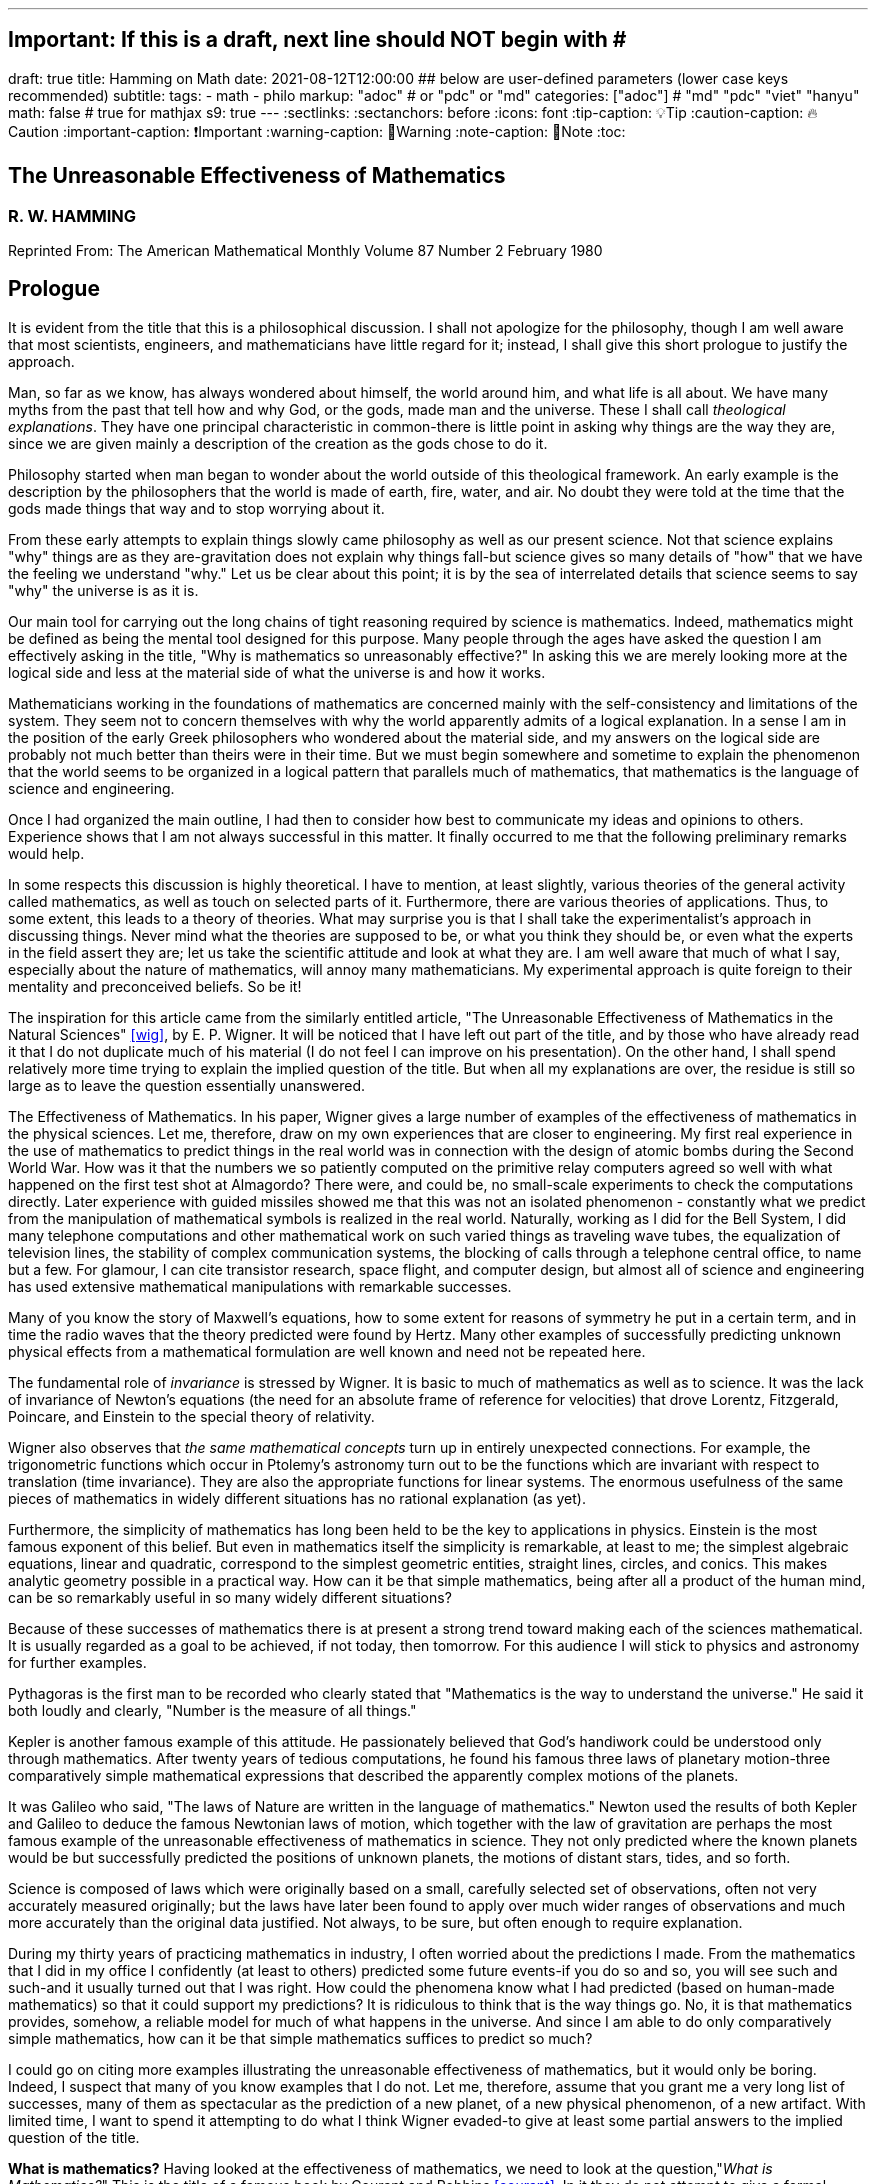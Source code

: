 ---
## Important: If this is a draft, next line should NOT begin with #
draft: true
title: Hamming on Math
date: 2021-08-12T12:00:00
## below are user-defined parameters (lower case keys recommended)
subtitle:
tags:
  - math
  - philo
markup: "adoc"  # or "pdc" or "md"
categories: ["adoc"] # "md" "pdc" "viet" "hanyu"
math: false  # true for mathjax
s9: true
---
// BEGIN AsciiDoc Document Header
:sectlinks:
:sectanchors: before
:icons: font
:tip-caption: 💡Tip
:caution-caption: 🔥Caution
:important-caption: ❗️Important
:warning-caption: 🧨Warning
:note-caption: 🔖Note
:toc:
// After blank line, BEGIN asciidoc

## The Unreasonable Effectiveness of Mathematics
### R. W. HAMMING

Reprinted From: The American Mathematical Monthly
Volume 87 Number 2 February 1980


== Prologue
It is evident from the title that this is a philosophical discussion. I shall not apologize for the philosophy, though I am well aware that most scientists, engineers, and mathematicians have little regard for it; instead, I shall give this short prologue to justify the approach.

Man, so far as we know, has always wondered about himself, the world around him, and what life is all about. We have many myths from the past that tell how and why God, or the gods, made man and the universe. These I shall call _theological explanations_. They have one principal characteristic in common-there is little point in asking why things are the way they are, since we are given mainly a description of the creation as the gods chose to do it.

Philosophy started when man began to wonder about the world outside of this theological framework. An early example is the description by the philosophers that the world is made of earth, fire, water, and air. No doubt they were told at the time that the gods made things that way and to stop worrying about it.

From these early attempts to explain things slowly came philosophy as well as our present science. Not that science explains "why" things are as they are-gravitation does not explain why things fall-but science gives so many details of "how" that we have the feeling we understand "why." Let us be clear about this point; it is by the sea of interrelated details that science seems to say "why" the universe is as it is.

Our main tool for carrying out the long chains of tight reasoning required by science is mathematics. Indeed, mathematics might be defined as being the mental tool designed for this purpose. Many people through the ages have asked the question I am effectively asking in the title, "Why is mathematics so unreasonably effective?" In asking this we are merely looking more at the logical side and less at the material side of what the universe is and how it works.

Mathematicians working in the foundations of mathematics are concerned mainly with the self-consistency and limitations of the system. They seem not to concern themselves with why the world apparently admits of a logical explanation. In a sense I am in the position of the early Greek philosophers who wondered about the material side, and my answers on the logical side are probably not much better than theirs were in their time. But we must begin somewhere and sometime to explain the phenomenon that the world seems to be organized in a logical pattern that parallels much of mathematics, that mathematics is the language of science and engineering.

Once I had organized the main outline, I had then to consider how best to communicate my ideas and opinions to others. Experience shows that I am not always successful in this matter. It finally occurred to me that the following preliminary remarks would help.

In some respects this discussion is highly theoretical. I have to mention, at least slightly, various theories of the general activity called mathematics, as well as touch on selected parts of it. Furthermore, there are various theories of applications. Thus, to some extent, this leads to a theory of theories. What may surprise you is that I shall take the experimentalist's approach in discussing things. Never mind what the theories are supposed to be, or what you think they should be, or even what the experts in the field assert they are; let us take the scientific attitude and look at what they are. I am well aware that much of what I say, especially about the nature of mathematics, will annoy many mathematicians. My experimental approach is quite foreign to their mentality and preconceived beliefs. So be it!

The inspiration for this article came from the similarly entitled article, "The Unreasonable Effectiveness of Mathematics in the Natural Sciences" <<wig>>, by E. P. Wigner. It will be noticed that I have left out part of the title, and by those who have already read it that I do not duplicate much of his material (I do not feel I can improve on his presentation). On the other hand, I shall spend relatively more time trying to explain the implied question of the title. But when all my explanations are over, the residue is still so large as to leave the question essentially unanswered.

The Effectiveness of Mathematics. In his paper, Wigner gives a large number of examples of the effectiveness of mathematics in the physical sciences. Let me, therefore, draw on my own experiences that are closer to engineering. My first real experience in the use of mathematics to predict things in the real world was in connection with the design of atomic bombs during the Second World War. How was it that the numbers we so patiently computed on the primitive relay computers agreed so well with what happened on the first test shot at Almagordo? There were, and could be, no small-scale experiments to check the computations directly. Later experience with guided missiles showed me that this was not an isolated phenomenon - constantly what we predict from the manipulation of mathematical symbols is realized in the real world. Naturally, working as I did for the Bell System, I did many telephone computations and other mathematical work on such varied things as traveling wave tubes, the equalization of television lines, the stability of complex communication systems, the blocking of calls through a telephone central office, to name but a few. For glamour, I can cite transistor research, space flight, and computer design, but almost all of science and engineering has used extensive mathematical manipulations with remarkable successes.

Many of you know the story of Maxwell's equations, how to some extent for reasons of symmetry he put in a certain term, and in time the radio waves that the theory predicted were found by Hertz. Many other examples of successfully predicting unknown physical effects from a mathematical formulation are well known and need not be repeated here.

The fundamental role of _invariance_ is stressed by Wigner. It is basic to much of mathematics as well as to science. It was the lack of invariance of Newton's equations (the need for an absolute frame of reference for velocities) that drove Lorentz, Fitzgerald, Poincare, and Einstein to the special theory of relativity.

Wigner also observes that _the same mathematical concepts_ turn up in entirely unexpected connections. For example, the trigonometric functions which occur in Ptolemy's astronomy turn out to be the functions which are invariant with respect to translation (time invariance). They are also the appropriate functions for linear systems. The enormous usefulness of the same pieces of mathematics in widely different situations has no rational explanation (as yet).

Furthermore, the simplicity of mathematics has long been held to be the key to applications in physics. Einstein is the most famous exponent of this belief. But even in mathematics itself the simplicity is remarkable, at least to me; the simplest algebraic equations, linear and quadratic, correspond to the simplest geometric entities, straight lines, circles, and conics. This makes analytic geometry possible in a practical way. How can it be that simple mathematics, being after all a product of the human mind, can be so remarkably useful in so many widely different situations?

Because of these successes of mathematics there is at present a strong trend toward making each of the sciences mathematical. It is usually regarded as a goal to be achieved, if not today, then tomorrow. For this audience I will stick to physics and astronomy for further examples.

Pythagoras is the first man to be recorded who clearly stated that "Mathematics is the way to understand the universe." He said it both loudly and clearly, "Number is the measure of all things."

Kepler is another famous example of this attitude. He passionately believed that God's handiwork could be understood only through mathematics. After twenty years of tedious computations, he found his famous three laws of planetary motion-three comparatively simple mathematical expressions that described the apparently complex motions of the planets.

It was Galileo who said, "The laws of Nature are written in the language of mathematics." Newton used the results of both Kepler and Galileo to deduce the famous Newtonian laws of motion, which together with the law of gravitation are perhaps the most famous example of the unreasonable effectiveness of mathematics in science. They not only predicted where the known planets would be but successfully predicted the positions of unknown planets, the motions of distant stars, tides, and so forth.

Science is composed of laws which were originally based on a small, carefully selected set of observations, often not very accurately measured originally; but the laws have later been found to apply over much wider ranges of observations and much more accurately than the original data justified. Not always, to be sure, but often enough to require explanation.

During my thirty years of practicing mathematics in industry, I often worried about the predictions I made. From the mathematics that I did in my office I confidently (at least to others) predicted some future events-if you do so and so, you will see such and such-and it usually turned out that I was right. How could the phenomena know what I had predicted (based on human-made mathematics) so that it could support my predictions? It is ridiculous to think that is the way things go. No, it is that mathematics provides, somehow, a reliable model for much of what happens in the universe. And since I am able to do only comparatively simple mathematics, how can it be that simple mathematics suffices to predict so much?

I could go on citing more examples illustrating the unreasonable effectiveness of mathematics, but it would only be boring. Indeed, I suspect that many of you know examples that I do not. Let me, therefore, assume that you grant me a very long list of successes, many of them as spectacular as the prediction of a new planet, of a new physical phenomenon, of a new artifact. With limited time, I want to spend it attempting to do what I think Wigner evaded-to give at least some partial answers to the implied question of the title.

**What is mathematics?** Having looked at the effectiveness of mathematics, we need to look at the question,"_What is Mathematics?_" This is the title of a famous book by Courant and Robbins <<courant>>. In it they do not attempt to give a formal definition, rather they are content to show what mathematics is by giving many examples. Similarly, I shall not give a comprehensive definition. But I will come closer than they did to discussing certain salient features of mathematics as I see them.

Perhaps the best way to approach the question of what mathematics is, is to start at the beginning. In the far distant prehistoric past, where we must look for the beginnings of mathematics, there were already four major faces of mathematics. First, there was the ability to carry on the _long chains of close reasoning_ that to this day characterize much of mathematics. Second, there was _geometry_, leading through the concept of continuity to topology and beyond. Third, there was _number_, leading to arithmetic, algebra, and beyond. Finally there was _artistic taste_, which plays so large a role in modern mathematics. There are, of course, many different kinds of beauty in mathematics. In number theory it seems to be mainly the beauty of the almost infinite detail; in abstract algebra the beauty is mainly in the generality. Various areas of mathematics thus have various standards of aesthetics.

The earliest history of mathematics must, of course, be all speculation, since there is not now, nor does there ever seem likely to be, any actual, convincing evidence. It seems, however, that in the very foundations of primitive life there was built in, for survival purposes if for nothing else, an understanding of cause and effect. Once this trait is built up beyond a single observation to a sequence of, "If this, then that, and then it follows still further that . . . ," we are on the path of the first feature of mathematics I mentioned, long chains of close reasoning. But it is hard for me to see how simple Darwinian survival of the fittest would select for the ability to do the long chains that mathematics and science seem to require.

Geometry seems to have arisen from the problems of decorating the human body for various purposes, such as religious rites, social affairs, and attracting the opposite sex, as well as from the problems of decorating the surfaces of walls, pots, utensils and clothing. This also implies the fourth aspect I mentioned, aesthetic taste, and this is one of the deep foundations of mathematics. Most textbooks repeat the Greeks and say that geometry arose from the needs of the Egyptians to survey the land after each flooding by the Nile River, but I attribute much more to aesthetics than do most historians of mathematics and correspondingly less to immediately utility.

The third aspect of mathematics, numbers, arose from counting. So basic are numbers that a famous mathematician once said, "God made the integers, man did the rest" <<kron>>. The integers seem to us to be so fundamental that we expect to find them wherever we find intelligent life in the universe. I have tried, with little success, to get some of my friends to understand my amazement that the abstraction of integers for counting is both possible and useful. Is it not remarkable that 6 sheep plus 7 sheep make 13 sheep; that 6 stones plus 7 stones make 13 stones? Is it not a miracle that the universe is so constructed that such a simple abstraction as a number is possible? To me this is one of the strongest examples of the unreasonable effectiveness of mathematics. Indeed, l find it both strange and unexplainable.

In the development of numbers, we next come to the fact that these counting numbers, the integers, were used successfully in measuring how many times a standard length can be used to exhaust the desired length that is being measured. But it must have soon happened, comparatively speaking, that a whole number of units did not exactly fit the length being measured, and the measurers were driven to the fractions-the extra piece that was left over was used to measure the standard length. Fractions are not counting numbers; they are measuring numbers. Because of their common use in measuring, the fractions were, by a suitable extension of ideas, soon found to obey the same rules for manipulations as did the integers, with the added benefit that they made division possible in all cases (I have not yet come to the number zero). Some acquaintance with the fractions soon reveals that between any two fractions you can put as many more as you please and that in some sense they are homogeneously dense everywhere. But when we extend the concept of number to include the fractions, we have to give up the idea of the next number,

This brings us again to Pythagoras, who is reputed to be the first man to prove that the diagonal of a square and the side of the square have no common measure-that they are irrationally related. This observation apparently produced a profound upheaval in Greek: mathematics. Up to that time the discrete number system and the continuous geometry flourished side by side with little conflict. The crisis of incommensurability tripped off the Euclidean approach to mathematics. It is a curious fact that the early Greeks attempted to make mathematics rigorous by replacing the uncertainties of numbers by what they felt was the more certain geometry (due to Eudoxus). It was a major event to Euclid, and as a result you find in _The Elements_ <<euclid>> a lot of what we now consider number theory and algebra cast in the form of geometry. Opposed to the early Greeks, who doubted the existence of the real number system, we have decided that there should be a number that measures the length of the diagonal of a unit square (though we need not do so), and that is more or less how we extended the rational number system to include the algebraic numbers. It was the simple desire to measure lengths that did it. How can anyone deny that there is a number to measure the length of any straight line segment?

The algebraic numbers, which are roots of polynomials with integer, fractional, and, as was later proved, even algebraic numbers as coefficients, were soon under control by simply extending the same operations that were used on the simpler system of numbers.

However, the measurement of the circumference of a circle with respect to its diameter soon forced us to consider the ratio called pi. This is not an algebraic number, since no linear combination of the power of pi with integer coefficients will exactly vanish. One length, the circumference, being a curved line, and the other length, the diameter, being a straight line, make the existence of the ratio less certain than is the ratio of the diagonal of a square to its side; but since it seems that there ought to be such a number, the transcendental numbers gradually got into the number system. Thus by a further suitable extension of the earlier ideas of numbers, the transcendental numbers were admitted consistently into the number system, though few students are at all comfortable with the technical apparatus we conventionally use to show the consistency.

Further tinkering with the number system brought both the number zero and the negative numbers. This time the extension required that we abandon the division for the single number zero. This seems to round out the real number system for us (as long as we confine ourselves to the process of taking limits of sequences of numbers and do not admit still further operations) -not that we have to this day a firm, logical, simple, foundation for them; but they say that familiarity breeds contempt, and we are all more or less familiar with the real number system. Very few of us in our saner moments believe that the particular postulates that some logicians have dreamed up create the numbers - no, most of us believe that the real numbers are simply there and that it has been an interesting, amusing, and important game to try to find a nice set of postulates to account for them. But let us not confuse ourselves-Zeno's paradoxes are still, even after 2,000 years, too fresh in our minds to delude ourselves that we understand all that we wish we did about the relationship between the discrete number system and the continuous line we want to model. We know, from nonstandard analysis if from no other place, that logicians can make postulates that put still further entities on the real line, but so far few of us have wanted to go down that path. It is only fair to mention that there are some mathematicians who doubt the existence of the conventional real number system. A few computer theoreticians admit the existense of only "the computable numbers."

The next step in the discussion is the complex number system. As I read history, it was Cardan who was the first to understand them in any real sense. In his _The Great Art or Rules of Algebra_ <<card>> he says, "Putting aside the mental tortures involved multiply (5 + sqrt 15) by (5 - sqrt -15) making 25-(-15) ...." Thus he clearly recognized that the same formal operations on the symbols for complex numbers would give meaningful results. In this way the real number system was gradually extended to the complex number system, except that this time the extension required giving up the property of ordering the numbers-the complex numbers cannot be ordered in the usual sense.

Cauchy was apparently led to the theory of complex variables by the problem of integrating real functions along the real line. He found that by bending the path of integration into the complex plane he could solve real integration problems.

A few years ago I had the pleasure of teaching a course in complex variables. As always happens when I become involved in the topic, I again came away with the feeling that "God made the universe out of complex numbers." Clearly, they play a central role in quantum mechanics. They are a natural tool in many other areas of application, such as electric circuits, fields, and so on.

To summarize, from simple counting using the God-given integers, we made various extensions of the ideas of numbers to include more things. Sometimes the extensions were made for what amounted to aesthetic reasons, and often we gave up some property of the earlier number system. Thus we came to a number system that is unreasonably effective even in mathematics itself; witness the way we have solved many number theory problems of the original highly discrete counting system by using a complex variable.

From the above we see that one of the main strands of mathematics is the extension, the generalization, the abstraction - they are all more or less the same thing-of well-known concepts to new situations. But note that in the very process the definitions themselves are subtly altered. Therefore, what is not so widely recognized, old proofs of theorems may become false proofs. The old proofs no longer cover the newly defined things. The miracle is that almost always the theorems are still true; it is merely a matter of fixing up the proofs. The classic example of this fixing up is Euclid's _The Elements_ <<euclid>>. We have found it necessary to add quite a few new postulates (or axioms, if you wish, since we no longer care to distinguish between them) in order to meet current standards of proof. Yet how does it happen that no theorem in all the thirteen books is now false? Not one theorem has been found to be false, though often the proofs given by Euclid seem now to be false. And this phenomenon is not confined to the past. It is claimed that an ex-editor of _Mathematical Reviews_ once said that over half of the new theorems published these days are essentially true though the published proofs are false. How can this be if mathematics is the rigorous deduction of theorems from assumed postulates and earlier results? Well, it is obvious to anyone who is not blinded by authority that mathematics is not what the elementary teachers said it was. It is clearly something else.

What is this "else"? Once you start to look you find that if you were confined to the axioms and postulates then you could deduce very little. The first major step is to introduce new concepts derived from the assumptions, concepts such as triangles. The search for proper concepts and definitions is one of the main features of doing great mathematics.

While on the topic of proofs, classical geometry begins with the theorem and tries to find a proof. Apparently it was only in the 1850's or so that it was clearly recognized that the opposite approach is also valid (it must have been occasionally used before then). Often it is the proof that generates the theorem. We see what we can prove and then examine the proof to see what we have proved! These are often called "proof generated theorems" <<lakatoss>>. A classic example is the concept of uniform convergence. Cauchy had proved that a convergent series of terms, each of which is continuous, converges to a continuous function. At the same time there were known to be Fourier series of continuous functions that converged to a discontinuous limit. By a careful examination of Cauchy's proof, the error was found and fixed up by changing the hypothesis of the theorem to read, "a uniformly convergent series."

More recently, we have had an intense study of what is called the foundations of mathematics-which in my opinion should be regarded as the top battlements of mathematics and not the foundations. It is an interesting field, but the main results of mathematics are impervious to what is found there-we simply will not abandon much of mathematics no matter how illogical it is made to appear by research in the foundations.

I hope that I have shown that mathematics is not the thing it is often assumed to be, that mathematics is constantly changing and hence even if I did succeed in defining it today the definition would not be appropriate tomorrow. Similarly with the idea of rigor-we have a changing standard. The dominant attitude in science is that we are not the center of the universe, that we are not uniquely placed, etc., and similarly it is difficult for me to believe that we have now reached the ultimate of rigor. Thus we cannot be sure of the current proofs of our theorems. Indeed it seems to me:

The Postulates of Mathematics Were Not on the Stone Tablets that Moses Brought Down from Mt. Sinai.

It is necessary to emphasize this. We begin with a vague concept in our minds, then we create various sets of postulates, and gradually we settle down to one particular set. In the rigorous postulational approach the original concept is now replaced by what the postulates define. This makes further evolution of the concept rather difficult and as a result tends to slow down the evolution of mathematics. It is not that the postulation approach is wrong, only that its arbitrariness should be clearly recognized, and we should be prepared to change postulates when the need becomes apparent.

Mathematics has been made by man and therefore is apt to be altered rather continuously by him. Perhaps the original sources of mathematics were forced on us, but as in the example I have used we see that in the development of so simple a concept as number we have made choices for the extensions that were only partly controlled by necessity and often, it seems to me, more by aesthetics. We have tried to make mathematics a consistent, beautiful thing, and by so doing we have had an amazing number of successful applications to the real world.

The idea that theorems follow from the postulates does not correspond to simple observation. If the Pythagorean theorem were found to not follow from the postulates, we would again search for a way to alter the postulates until it was true. Euclid's postulates came from the Pythagorean theorem, not the other way. For over thirty years I have been making the remark that if you came into my office and showed me a proof that Cauchy's theorem was false I would be very interested, but I believe that in the final analysis we would alter the assumptions until the theorem was true. Thus there are many results in mathematics that are independent of the assumptions and the proof.

How do we decide in a "crisis" what parts of mathematics to keep and what parts to abandon? Usefulness is one main criterion, but often it is usefulness in creating more mathematics rather than in the applications to the real world! So much for my discussion of mathematics.

Some Partial Explanations. I will arrange my explanations of the unreasonable effectiveness of mathematics under four headings.

### 1. We see what we look for 
No one is surprised if after putting on blue tinted glasses the world appears bluish. I propose to show some examples of how much this is true in current science. To do this I am again going to violate a lot of widely, passionately held beliefs. But hear me out.

I picked the example of scientists in the earlier part for a good reason. Pythagoras is to my mind the first great physicist. It was he who found that we live in what the mathematicians call L2-the sum of the squares of the two sides of a right triangle gives the square of the hypotenuse. As I said before, this is not a result of the postulates of geometry-this is one of the results that shaped the postulates.

Let us next consider Galileo. Not too long ago I was trying to put myself in Galileo's shoes, as it were, so that I might feel how he came to discover the law of falling bodies. I try to do this kind of thing so that I can learn to think like the masters did-I deliberately try to think as they might have done.

Well, Galileo was a well-educated man and a master of scholastic arguments. He well knew how to argue the number of angels on the head of a pin, how to argue both sides of any question. He was trained in these arts far better than any of us these days. I picture him sitting one day with a light and a heavy ball, one in each hand, and tossing them gently. He says, hefting them, "It is obvious to anyone that heavy objects fall faster than light ones-and, anyway, Aristotle says so." "But suppose," he says to himself, having that kind of a mind, "that in falling the body broke into two pieces. Of course the two pieces would immediately slow down to their appropriate speeds. But suppose further that one piece happened to touch the other one. Would they now be one piece and both speed up? Suppose I tied the two pieces together. How tightly must I do it to make them one piece? A light string? A rope? Glue? When are two pieces one?"

The more he thought about it-and the more you think about it-the more unreasonable becomes the question of when two bodies are one. There is simply no reasonable answer to the question of how a body knows how heavy it is-if it is one piece, or two, or many. Since falling bodies do something, the only possible thing is that they all fall at the same speed-unless interfered with by other forces. There's nothing else they can do. He may have later made some experiments, but I strongly suspect that something like what I imagined actually happened. I later found a similar story in a book by Polya <<polya>> Galileo found his law not by experimenting but by simple, plain thinking, by scholastic reasoning.

I know that the textbooks often present the falling body law as an experimental observation; I am claiming that it is a logical law, a consequence of how we tend to think.

Newton, as you read in books, deduced the inverse square law from Kepler's laws, though they often present it the other way; from the inverse square law the textbooks deduce Kepler's laws. But if you believe in anything like the conservation of energy and think that we live in a three-dimensional Euclidean space, then how else could a symmetric central-force field fall off? Measurements of the exponent by doing experiments are to a great extent attempts to find out if we live in a Euclidean space, and not a test of the inverse square law at all.

But if you do not like these two examples, let me turn to the most highly touted law of recent times, the uncertainty principle. It happens that recently I became involved in writing a book on Digital Filters <<hamm-filter>> when I knew very little about the topic. As a result I early asked the question, "Why should I do all the analysis in terms of Fourier integrals? Why are they the natural tools for the problem?" I soon found out, as many of you already know, that the eigenfunctions of translation are the complex exponentials. If you want time invariance, and certainly physicists and engineers do (so that an experiment done today or tomorrow will give the same results), then you are led to these functions. Similarly, if you believe in linearity then they are again the eigenfunctions. In quantum mechanics the quantum states are absolutely additive; they are not just a convenient linear approximation. Thus the trigonometric functions are the eigenfunctions one needs in both digital filter theory and quantum mechanics, to name but two places.

Now when you use these eigenfunctions you are naturally led to representing various functions, first as a countable number and then as a non-countable number of them-namely, the Fourier series and the Fourier integral. Well, it is a theorem in the theory of Fourier integrals that the variability of the function multiplied by the variability of its transform exceeds a fixed constant, in one notation l/2pi. This says to me that in any linear, time invariant system you must find an uncertainty principle. The size of Planck's constant is a matter of the detailed identification of the variables with integrals, but the inequality must occur.

As another example of what has often been thought to be a physical discovery but which turns out to have been put in there by ourselves, I turn to the well-known fact that the distribution of physical constants is not uniform; rather the probability of a random physical constant having a leading digit of 1. 2, or 3 is approximately 60%, and of course the leading digits of 5, 6, 7, 8, and 9 occur in total only about 40% of the time. This distribution applies to many types of numbers, including the distribution of the coefficients of a power series having only one singularity on the circle of convergence. A close examination of this phenomenon shows that it is mainly an artifact of the way we use numbers.

Having given four widely different examples of nontrivial situations where it turns out that the original phenomenon arises from the mathematical tools we use and not from the real world, I am ready to strongly suggest that a lot of what we see comes from the glasses we put on. Of course this goes against much of what you have been taught, but consider the arguments carefully. You can say that it was the experiment that forced the model on us, but I suggest that the more you think about the four examples the more uncomfortable you are apt to become. They are not arbitrary theories that I have selected, but ones which are central to physics,

In recent years it was Einstein who most loudly proclaimed the simplicity of the laws of physics, who used mathematics so exclusively as to be popularly known as a mathematician. When examining his special theory of relativity paper <<holt>> one has the feeling that one is dealing with a scholastic philosopher's approach. He knew in advance what the theory should look like. and he explored the theories with mathematical tools, not actual experiments. He was so confident of the rightness of the relativity theories that, when experiments were done to check them, he was not much interested in the outcomes, saying that they had to come out that way or else the experiments were wrong. And many people believe that the two relativity theories rest more on philosophical grounds than on actual experiments.

Thus my first answer to the implied question about the unreasonable effectiveness of mathematics is that we approach the situations with an intellectual apparatus so that we can only find what we do in many cases. It is both that simple, and that awful. What we were taught about the basis of science being experiments in the real world is only partially true. Eddington went further than this; he claimed that a sufficiently wise mind could deduce all of physics. I am only suggesting that a surprising amount can be so deduced. Eddington gave a lovely parable to illustrate this point. He said, "Some men went fishing in the sea with a net, and upon examining what they caught they concluded that there was a minimum size to the fish in the sea."

=== 2. We select the kind of mathematics to use

Mathematics does not always work. When we found that scalars did not work for forces, we invented a new mathematics, vectors. And going further we have invented tensors. In a book I have recently written <<hamm-code>> conventional integers are used for labels, and real numbers are used for probabilities; but otherwise all the arithmetic and algebra that occurs in the book, and there is a lot of both, has the rule that

  1+1=0.

Thus my second explanation is that we select the mathematics to fit the situation, and it is simply not true that the same mathematics works every place.

=== 3. Science in fact answers comparatively few problems.
We have the illusion that science has answers to most of our questions, but this is not so. From the earliest of times man must have pondered over what Truth, Beauty, and Justice are. But so far as I can see science has contributed nothing to the answers, nor does it seem to me that science will do much in the near future. So long as we use a mathematics in which the whole is the sum of the parts we are not likely to have mathematics as a major tool in examining these famous three questions.

Indeed, to generalize, almost all of our experiences in this world do not fall under the domain of science or mathematics. Furthermore, we know (at least we think we do) that from Godel's theorem there are definite limits to what pure logical manipulation of symbols can do, there are limits to the domain of mathematics. It has been an act of faith on the part of scientists that the world can be explained in the simple terms that mathematics handles. When you consider how much science has not answered then you see that our successes are not so impressive as they might otherwise appear.

=== 4. The evolution of man provided the model.
I have already touched on the matter of the evolution of man. I remarked that in the earliest forms of life there must have been the seeds of our current ability to create and follow long chains of close reasoning. Some people <<mohr>> have further claimed that Darwinian evolution would naturally select for survival those competing forms of life which had the best models of reality in their minds-"best" meaning best for surviving and propagating. There is no doubt that there is some truth in this. We find, for example, that we can cope with thinking about the world when it is of comparable size to ourselves and our raw unaided senses, but that when we go to the very small or the very large then our thinking has great trouble. We seem not to be able to think appropriately about the extremes beyond normal size.

Just as there are odors that dogs can smell and we cannot, as well as sounds that dogs can hear and we cannot, so too there are wavelengths of light we cannot see and flavors we cannot taste. Why then, given our brains wired the way they are, does the remark "Perhaps there are thoughts we cannot think," surprise you? Evolution, so far, may possibly have blocked us from being able to think in some directions; there could be unthinkable thoughts.

If you recall that modern science is only about 400 years old, and that there have been from 3 to 5 generations per century, then there have been at most 20 generations since Newton and Galileo. If you pick 4,000 years for the age of science, generally, then you get an upper bound of 200 generations. Considering the effects of evolution we are looking for via selection of small chance variations, it does not seem to me that evolution can explain more than a small part of the unreasonable effectiveness of mathematics.

=== Conclusion.
From all of this I am forced to conclude both that mathematics is unreasonably effective and that all of the explanations I have given when added together simply are not enough to explain what I set out to account for. I think that we-meaning you, mainly-must continue to try to explain why the logical side of science-meaning mathematics, mainly-is the proper tool for exploring the universe as we perceive it at present. I suspect that my explanations are hardly as good as those of the early Greeks, who said for the material side of the question that the nature of the universe is earth, fire, water, and air. The logical side of the nature of the universe requires further exploration.

---

[quote, Larry Frazier]
____

(Larry Frazier, who (with R. Hamming's permission) scanned this and put it online) was pleased to note that 58 people visited this essay in a recent 2-month period. I assume most of you are finding this from a pointer in the Gutenberg Project hierarchy.

On the other hand, I feel like thousands of people should be reading this. It is the most profound essay I have seen regarding philosophy of science; important, significant, in fact, for our whole understanding of thought, of knowing, or reality.

Drop me a note if you have any comments. Larry Frazier

____

https://math.dartmouth.edu/~matc/MathDrama/reading/Hamming.html[Larry Frazier - article on Darmouth College site]

---
Bibliography:
------------

[bibliography]

. [[[wig]]]  E. P. Wigner, The unreasonable effectiveness of mathematics in the natural sciences, Comm. Pure Appl. Math., 13 (Feb. 1960). https://en.wikipedia.org/wiki/The_Unreasonable_Effectiveness_of_Mathematics_in_the_Natural_Sciences[Wikipedia]

. [[[courant]]]  R. Courant and H. Robbins, What Is Mathematics? Oxford University Press, 1941. https://en.wikipedia.org/wiki/What_Is_Mathematics%3F#:~:text=What%20Is%20Mathematics%3F%20is%20a,and%20for%20the%20general%20public[Wikipedia]

. [[[kron]]]  L. Kronecker, Item 1634. in On Mathematics and Mathematicians, by R E Moritz. https://en.wikipedia.org/wiki/Leopold_Kronecker[Wikipedia]

. [[[euclid]]]  Euclid, Euclid's Elements, T. E. Heath, Dover Publications, New York, 1956. https://mathcs.clarku.edu/~djoyce/elements/aboutText.html[Clark U-text]

. [[[card]]]  G. Cardano, The Great Art or Rules of Algebra, transl. by T. R. Witmer, MIT Press, 1968, pp. 219-220 https://mitpress.mit.edu/books/great-art-or-rules-algebra[MIT press]

. [[[lakatos]]]  Imre Lakatos, Proofs and Refutations; Cambridge University Press, 1976, p. 33. https://www.goodreads.com/book/show/434707.Proofs_and_Refutations[Goodreads]

. [[[polya]]]  G. Polya, Mathematical Methods in Science, MAA, 1963, pp. 83-85. https://fr.wikipedia.org/wiki/George_P%C3%B3lya[Wikipedia]

. [[[hamm-filter]]]  R. W. Hamming, Digital Filters, Prentice-Hall, Englewood Cliffs, NJ., 1977. https://www.scribd.com/book/271636632/Digital-Filters[Scribd]

. [[[holt]]]  G. Holton Thematic Origins of Scientific Thought, Kepler to Einstein, Harvard University Press, 1973. https://en.wikipedia.org/wiki/Thematic_Origins_of_Scientific_Thought[Wikipedia]

. [[[hamm-code]]]  R. W. Hamming, Coding and Information Theory, Prentice-Hall, Englewood Cliffs, NJ., 1980. https://en.wikipedia.org/wiki/Richard_Hamming[Wikipedia]

. [[[mohr]]]  H. Mohr, Structure and Significance of Science, Springer- Verlag, 1977 https://second.wiki/wiki/hans_mohr[Second Wiki]
